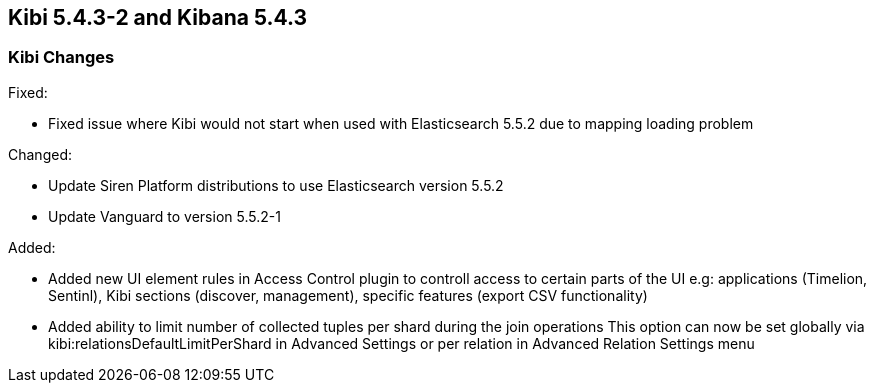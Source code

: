 == Kibi 5.4.3-2 and Kibana 5.4.3

[float]
=== Kibi Changes

Fixed: 

* Fixed issue where Kibi would not start when used with Elasticsearch 5.5.2 due to mapping loading problem  

Changed:

* Update Siren Platform distributions to use Elasticsearch version 5.5.2
* Update Vanguard to version 5.5.2-1

Added: 

* Added new UI element rules in Access Control plugin to controll access to certain parts of the UI
  e.g: applications (Timelion, Sentinl), Kibi sections (discover, management), specific features (export CSV functionality) 

* Added ability to limit number of collected tuples per shard during the join operations
  This option can now be set globally via kibi:relationsDefaultLimitPerShard in Advanced Settings 
  or per relation in Advanced Relation Settings menu 